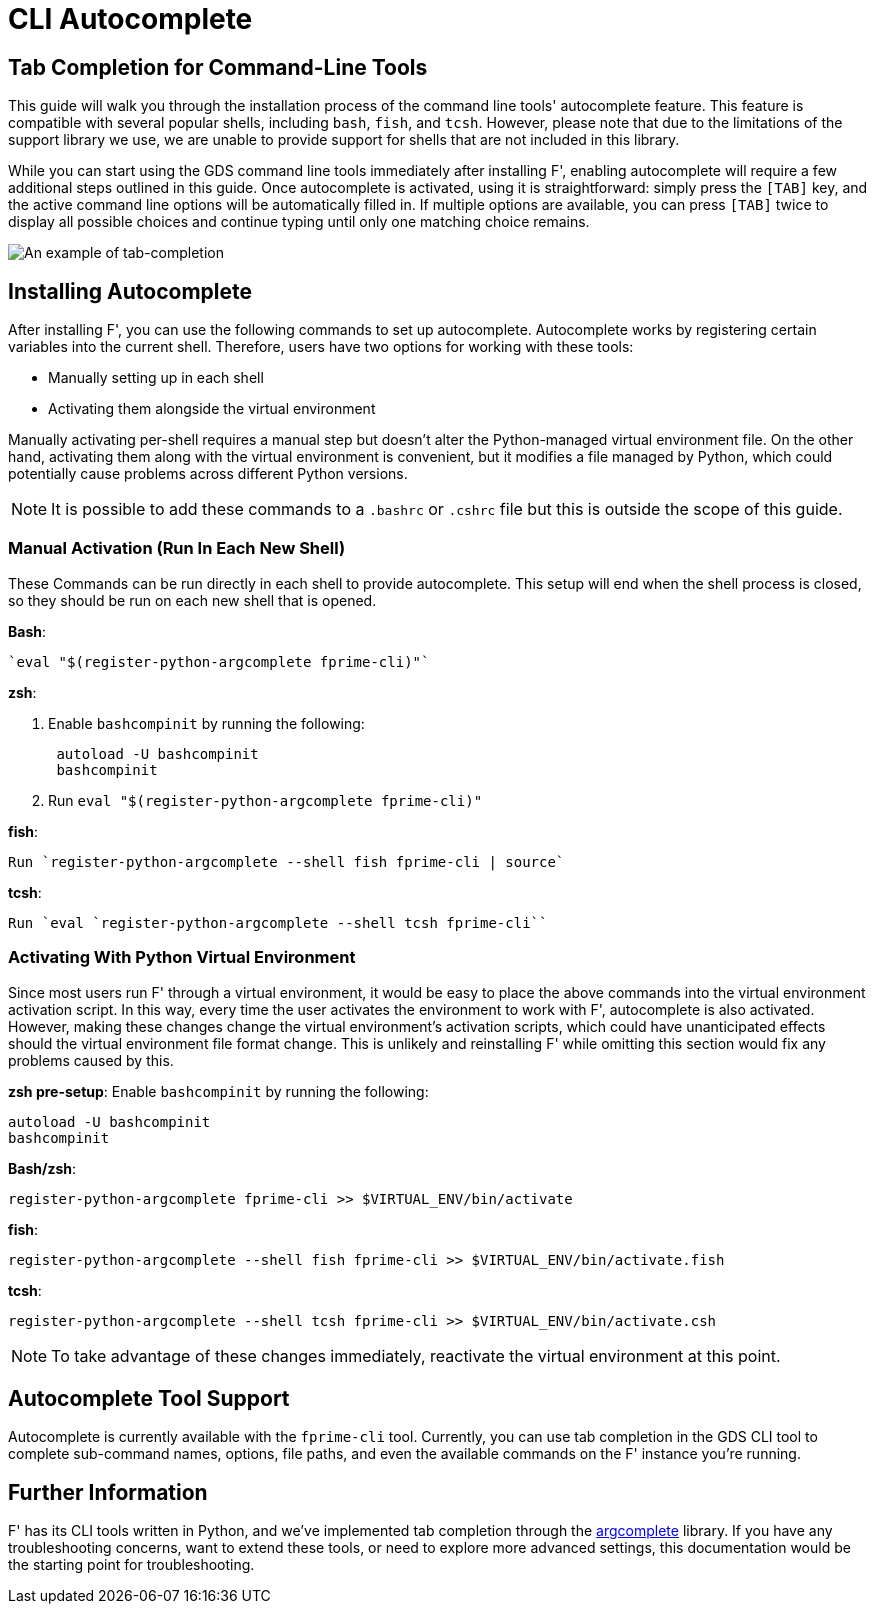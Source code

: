 :imagesdir: ../media

= CLI Autocomplete

== Tab Completion for Command-Line Tools

This guide will walk you through the installation process of the command line tools' autocomplete feature. This feature is compatible with several popular shells, including `bash`, `fish`, and `tcsh`. However, please note that due to the limitations of the support library we use, we are unable to provide support for shells that are not included in this library.

While you can start using the GDS command line tools immediately after installing F', enabling autocomplete will require a few additional steps outlined in this guide. Once autocomplete is activated, using it is straightforward: simply press the `[TAB]` key, and the active command line options will be automatically filled in. If multiple options are available, you can press `[TAB]` twice to display all possible choices and continue typing until only one matching choice remains.


image::{imagesdir}/tab_complete_commands.gif[An example of tab-completion]

== Installing Autocomplete

After installing F', you can use the following commands to set up autocomplete. Autocomplete works by registering certain variables into the current shell. Therefore, users have two options for working with these tools: 

- Manually setting up in each shell 
- Activating them alongside the virtual environment 

Manually activating per-shell requires a manual step but doesn't alter the Python-managed virtual environment file. On the other hand, activating them along with the virtual environment is convenient, but it modifies a file managed by Python, which could potentially cause problems across different Python versions.

NOTE: It is possible to add these commands to a `.bashrc` or `.cshrc` file but this is outside the scope of this guide.

=== Manual Activation (Run In Each New Shell)

These Commands can be run directly in each shell to provide autocomplete. This setup will end when the shell process is closed, so they should be run on each new shell that is opened.

*Bash*: 

    `eval "$(register-python-argcomplete fprime-cli)"`

*zsh*:

. Enable `bashcompinit` by running the following:
+
[,bash]
----
 autoload -U bashcompinit
 bashcompinit
----

. Run `eval "$(register-python-argcomplete fprime-cli)"`

*fish*: 

    Run `register-python-argcomplete --shell fish fprime-cli | source`

*tcsh*: 

    Run `eval `register-python-argcomplete --shell tcsh fprime-cli``

=== Activating With Python Virtual Environment

Since most users run F' through a virtual environment, it would be easy to place the above commands into the virtual environment activation script. In this way, every time the user activates the environment to work with F', autocomplete is also activated. However, making these changes change the virtual environment's activation scripts, which could have unanticipated effects should the virtual environment file format change.  This is unlikely and reinstalling F' while omitting this section would fix any problems caused by this.


*zsh pre-setup*: Enable `bashcompinit` by running the following:

[,bash]
----
autoload -U bashcompinit
bashcompinit
----

*Bash/zsh*: 

`register-python-argcomplete fprime-cli >> $VIRTUAL_ENV/bin/activate`

*fish*: 

`register-python-argcomplete --shell fish fprime-cli >> $VIRTUAL_ENV/bin/activate.fish`

*tcsh*: 

`register-python-argcomplete --shell tcsh fprime-cli >> $VIRTUAL_ENV/bin/activate.csh`

NOTE: To take advantage of these changes immediately, reactivate the virtual environment at this point.

== Autocomplete Tool Support

Autocomplete is currently available with the `fprime-cli` tool. Currently, you can use tab completion in the GDS CLI tool to complete sub-command names, options, file paths, and even the available commands on the F' instance you're running. 

== Further Information

F' has its CLI tools written in Python, and we've implemented tab completion through the https://github.com/kislyuk/argcomplete[argcomplete,window=_blank] library. If you have any troubleshooting concerns, want to extend these tools, or need to explore more advanced settings, this documentation would be the starting point for troubleshooting.
